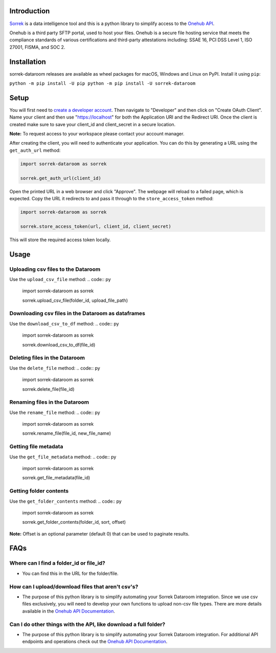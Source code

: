 Introduction
============

`Sorrek <http://www.sorrek.io>`__ is a data intelligence tool and this is a python library to simplify access to the `Onehub API <https://developer.onehub.com/>`__.

Onehub is a third party SFTP portal, used to host your files. Onehub is a secure file hosting service that meets the compliance standards of various certifications and third-party attestations including: SSAE 16, PCI DSS Level 1, ISO 27001, FISMA, and SOC 2.

Installation
============

sorrek-dataroom releases are available as wheel packages for macOS, Windows and Linux on PyPI. Install it using ``pip``:

``python -m pip install -U pip
python -m pip install -U sorrek-dataroom``

Setup
=====

You will first need to `create a developer account <https://ws.onehub.com/signups/new?plan_name=developer&return_to=%2Fhome>`__. Then navigate to "Developer" and then click on "Create OAuth Client". Name your client and then use "https://localhost" for both the Application URI and the Redirect URI. Once the client is created make sure to save your client_id and client_secret in a secure location.

**Note:** To request access to your workspace please contact your account manager.

After creating the client, you will need to authenticate your application. You can do this by generating a URL using the ``get_auth_url`` method:

.. code:: py

	import sorrek-dataroom as sorrek

	sorrek.get_auth_url(client_id)

Open the printed URL in a web browser and click "Approve". The webpage will reload to a failed page, which is expected. Copy the URL it redirects to and pass it through to the ``store_access_token`` method:

.. code:: py

	import sorrek-dataroom as sorrek

	sorrek.store_access_token(url, client_id, client_secret)

This will store the required access token locally.

Usage
=====

Uploading csv files to the Dataroom
-----------------------------------
Use the ``upload_csv_file`` method:
.. code:: py

    import sorrek-dataroom as sorrek

    sorrek.upload_csv_file(folder_id, upload_file_path)

Downloading csv files in the Dataroom as dataframes
---------------------------------------------------
Use the ``download_csv_to_df`` method:
.. code:: py

    import sorrek-dataroom as sorrek

    sorrek.download_csv_to_df(file_id)

Deleting files in the Dataroom
------------------------------
Use the ``delete_file`` method:
.. code:: py

    import sorrek-dataroom as sorrek

    sorrek.delete_file(file_id)

Renaming files in the Dataroom
------------------------------
Use the ``rename_file`` method:
.. code:: py

    import sorrek-dataroom as sorrek

    sorrek.rename_file(file_id, new_file_name)

Getting file metadata
---------------------
Use the ``get_file_metadata`` method:
.. code:: py

    import sorrek-dataroom as sorrek

    sorrek.get_file_metadata(file_id)

Getting folder contents
-----------------------
Use the ``get_folder_contents`` method:
.. code:: py

    import sorrek-dataroom as sorrek

    sorrek.get_folder_contents(folder_id, sort, offset)
**Note:** Offset is an optional parameter (default 0) that can be used to paginate results. 

FAQs
====
Where can I find a folder_id or file_id?
----------------------------------------
-  You can find this in the URL for the folder/file.

How can I upload/download files that aren't csv's?
--------------------------------------------------
-  The purpose of this python library is to simplify automating your Sorrek Dataroom integration. Since we use csv files exclusively, you will need to develop your own functions to upload non-csv file types. There are more details available in the `Onehub API Documentation <https://developer.onehub.com/>`__.

Can I do other things with the API, like download a full folder?
----------------------------------------------------------------
-  The purpose of this python library is to simplify automating your Sorrek Dataroom integration. For additional API endpoints and operations check out the `Onehub API Documentation <https://developer.onehub.com/>`__.
